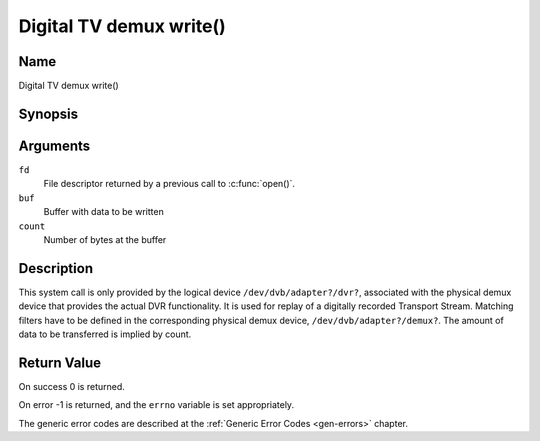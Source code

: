 .. SPDX-License-Identifier: GFDL-1.1-no-invariants-or-later
.. c:namespace:: DTV.dmx

.. _dmx_fwrite:

========================
Digital TV demux write()
========================

Name
----

Digital TV demux write()

Synopsis
--------

.. c:function:: ssize_t write(int fd, const void *buf, size_t count)

Arguments
---------

``fd``
  File descriptor returned by a previous call to :c:func:`open()`.

``buf``
     Buffer with data to be written

``count``
    Number of bytes at the buffer

Description
-----------

This system call is only provided by the logical device
``/dev/dvb/adapter?/dvr?``, associated with the physical demux device that
provides the actual DVR functionality. It is used for replay of a
digitally recorded Transport Stream. Matching filters have to be defined
in the corresponding physical demux device, ``/dev/dvb/adapter?/demux?``.
The amount of data to be transferred is implied by count.

Return Value
------------

On success 0 is returned.

On error -1 is returned, and the ``errno`` variable is set
appropriately.

.. tabularcolumns:: |p{2.5cm}|p{15.0cm}|

.. flat-table::
    :header-rows:  0
    :stub-columns: 0
    :widths: 1 16

    -  -  ``EWOULDBLOCK``
       -  No data was written. This might happen if ``O_NONBLOCK`` was
	  specified and there is no more buffer space available (if
	  ``O_NONBLOCK`` is not specified the function will block until buffer
	  space is available).

    -  -  ``EBUSY``
       -  This error code indicates that there are conflicting requests. The
	  corresponding demux device is setup to receive data from the
	  front- end. Make sure that these filters are stopped and that the
	  filters with input set to ``DMX_IN_DVR`` are started.

The generic error codes are described at the
:ref:`Generic Error Codes <gen-errors>` chapter.

